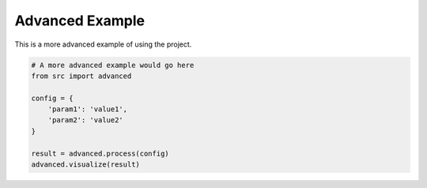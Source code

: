 Advanced Example
==============

This is a more advanced example of using the project.

.. code-block:: python

    # A more advanced example would go here
    from src import advanced
    
    config = {
        'param1': 'value1',
        'param2': 'value2'
    }
    
    result = advanced.process(config)
    advanced.visualize(result)

